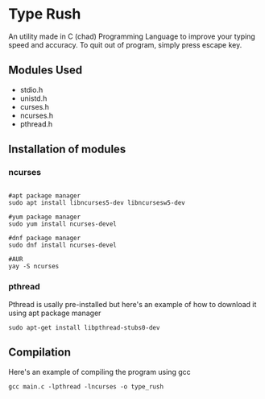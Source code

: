 * Type Rush
An utility made in C (chad) Programming Language to improve your typing speed and accuracy.
To quit out of program, simply press escape key.

** Modules Used

 - stdio.h
 - unistd.h
 - curses.h
 - ncurses.h
 - pthread.h

** Installation of modules
*** ncurses
#+begin_src shell

#apt package manager
sudo apt install libncurses5-dev libncursesw5-dev

#yum package manager
sudo yum install ncurses-devel

#dnf package manager
sudo dnf install ncurses-devel

#AUR
yay -S ncurses
#+end_src

*** pthread
Pthread is usally pre-installed but here's an example of how to download it using apt package manager
#+begin_src shell
sudo apt-get install libpthread-stubs0-dev
#+end_src

** Compilation
Here's an example of compiling the program using gcc
#+begin_src shell
gcc main.c -lpthread -lncurses -o type_rush
#+end_src
